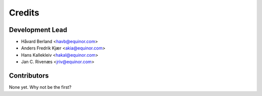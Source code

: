 =======
Credits
=======

Development Lead
----------------

* Håvard Berland <havb@equinor.com>
* Anders Fredrik Kjær <akia@equinor.com>
* Hans Kallekleiv <hakal@equinor.com>
* Jan C. Rivenæs <jriv@equinor.com>

Contributors
------------

None yet. Why not be the first?
